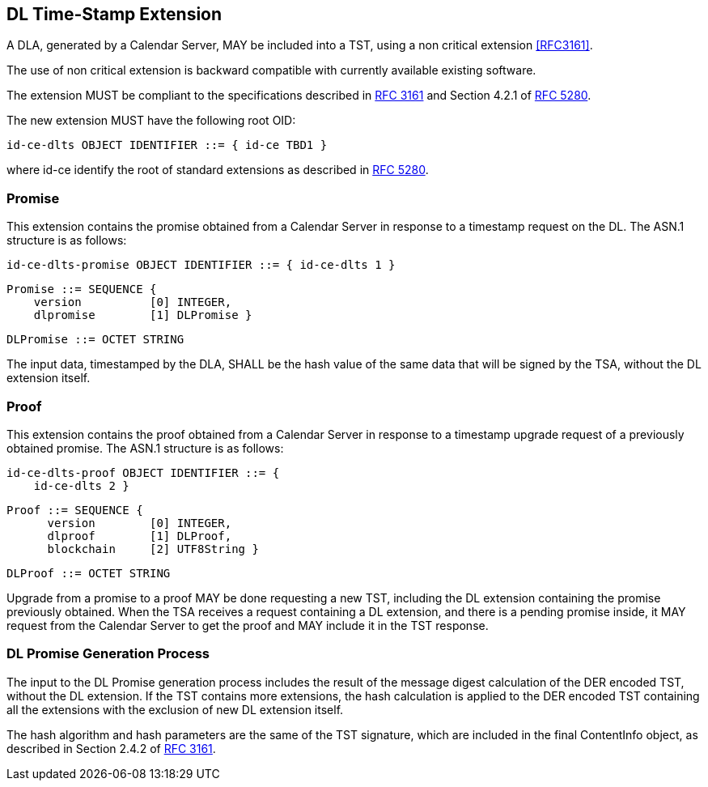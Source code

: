 
== DL Time-Stamp Extension

A DLA, generated by a Calendar Server, MAY be included
into a TST, using a non critical extension <<RFC3161>>.

The use of non critical extension is backward compatible with currently available existing software.

The extension MUST be compliant to the specifications described in <<RFC3161,RFC 3161>> and Section 4.2.1 of <<RFC5280,RFC 5280>>.

The new extension MUST have the following root OID:

    id-ce-dlts OBJECT IDENTIFIER ::= { id-ce TBD1 }

where id-ce identify the root of standard extensions as described in <<RFC5280,RFC 5280>>.

=== Promise

This extension contains the promise obtained from a Calendar Server in response to a timestamp request on the DL.
The ASN.1 structure is as follows:

    id-ce-dlts-promise OBJECT IDENTIFIER ::= { id-ce-dlts 1 }

    Promise ::= SEQUENCE {
        version          [0] INTEGER,
        dlpromise        [1] DLPromise }

    DLPromise ::= OCTET STRING

The input data, timestamped by the DLA, SHALL be the hash value of the same data that will be signed by the TSA, without the DL extension itself.

=== Proof

This extension contains the proof obtained from a Calendar Server in response to a timestamp upgrade request of a previously obtained promise.
The ASN.1 structure is as follows:

    id-ce-dlts-proof OBJECT IDENTIFIER ::= { 
        id-ce-dlts 2 }

    Proof ::= SEQUENCE {
          version        [0] INTEGER,
          dlproof        [1] DLProof,
          blockchain     [2] UTF8String }

    DLProof ::= OCTET STRING


Upgrade from a promise to a proof MAY be done requesting a new TST, including
the DL extension containing the promise previously obtained.
When the TSA receives a request containing a DL extension,
and there is a pending promise inside, it MAY request
from the Calendar Server to get the proof and MAY include it in the TST response.

=== DL Promise Generation Process

The input to the DL Promise generation process includes the result of
the message digest calculation of the DER encoded TST, without the DL extension.
If the TST contains more extensions, the hash calculation is applied to the DER
encoded TST containing all the extensions with the exclusion of new DL extension itself.

The hash algorithm and hash parameters are the same of the TST signature,
which are included in the final ContentInfo object, as described in Section 2.4.2 of <<RFC3161,RFC 3161>>.
